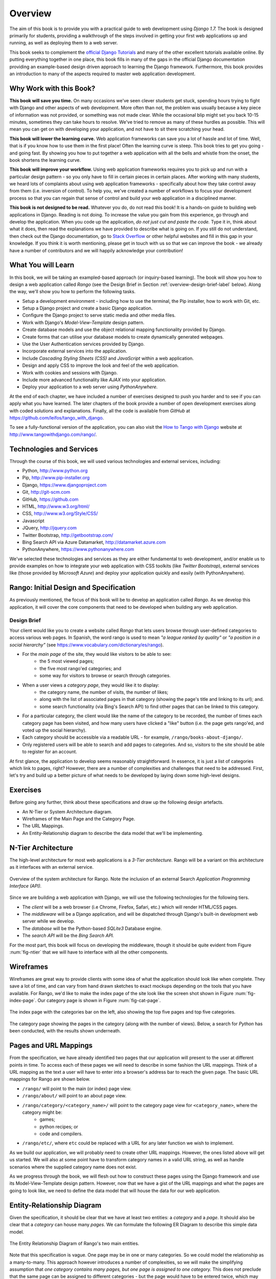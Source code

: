 .. _overview-label:

Overview
========
The aim of this book is to provide you with a practical guide to web development using *Django 1.7.* The book is designed primarily for students, providing a walkthrough of the steps involved in getting your first web applications up and running, as well as deploying them to a web server.

This book seeks to complement the `official Django Tutorials <https://docs.djangoproject.com/en/1.7/intro/tutorial01/>`_ and many of the other excellent tutorials available online. By putting everything together in one place, this book fills in many of the gaps in the official Django documentation providing an example-based design driven approach to learning the Django framework. Furthermore, this book provides an introduction to many of the aspects required to master web application development.

Why Work with this Book?
------------------------
**This book will save you time.** On many occasions we've seen clever students get stuck, spending hours trying to fight with Django and other aspects of web development. More often than not, the problem was usually because a key piece of information was not provided, or something was not made clear. While the occasional blip might set you back 10-15 minutes, sometimes they can take hours to resolve. We've tried to remove as many of these hurdles as possible. This will mean you can get on with developing your application, and not have to sit there scratching your head.

**This book will lower the learning curve.** Web application frameworks can save you a lot of hassle and lot of time. Well, that is if you know how to use them in the first place! Often the learning curve is steep. This book tries to get you going - and going fast. By showing you how to put together a web application with all the bells and whistle from the onset, the book shortens the learning curve. 

**This book will improve your workflow.** Using web application frameworks requires you to pick up and run with a particular design pattern - so you only have to fill in certain pieces in certain places. After working with many students, we heard lots of complaints about using web application frameworks - specifically about how they take control away from them (i.e. inversion of control).  To help you, we've created a number of workflows to focus your development process so that you can regain that sense of control and build your web application in a disciplined manner.

**This book is not designed to be read.** Whatever you do, do not read this book! It is a hands-on guide to building web applications in Django. Reading is not doing. To increase the value you gain from this experience, go through and develop the application. When you code up the application, *do not just cut and paste the code.* Type it in, think about what it does, then read the explanations we have provided to describe what is going on. If you still do not understand, then check out the Django documentation, go to `Stack Overflow <http://stackoverflow.com/questions/tagged/django>`_ or other helpful websites and fill in this gap in your knowledge. If you think it is worth mentioning, please get in touch with us so that we can improve the book - we already have a number of contributors and we will happily acknowledge your contribution!

What You will Learn
-------------------
In this book, we will be taking an exampled-based approach (or inquiry-based learning). The book will show you how to design a web application called *Rango* (see the Design Brief in Section :ref:`overview-design-brief-label` below). Along the way, we'll show you how to perform the following tasks.

* Setup a development environment - including how to use the terminal, the Pip installer, how to work with Git, etc.
* Setup a Django project and create a basic Django application.
* Configure the Django project to serve static media and other media files.
* Work with Django's *Model-View-Template* design pattern.
* Create database models and use the object relational mapping functionality provided by Django.
* Create forms that can utilise your database models to create dynamically generated webpages.
* Use the User Authentication services provided by Django.
* Incorporate external services into the application.
* Include *Cascading Styling Sheets (CSS)* and *JavaScript* within a web application.
* Design and apply CSS to improve the look and feel of the web application.
* Work with cookies and sessions with Django.
* Include more advanced functionality like *AJAX* into your application.
* Deploy your application to a web server using *PythonAnywhere.*

At the end of each chapter, we have included a number of exercises designed to push you harder and to see if you can apply what you have learned. The later chapters of the book provide a number of open development exercises along with coded solutions and explanations. Finally, all the code is available from *GitHub* at https://github.com/leifos/tango_with_django.

To see a fully-functional version of the application, you can also visit the `How to Tango with Django <http://www.tangowithdjango.com/>`_ website at http://www.tangowithdjango.com/rango/.

Technologies and Services
-------------------------
Through the course of this book, we will used various technologies and external services, including:

* Python, http://www.python.org
* Pip, http://www.pip-installer.org
* Django, https://www.djangoproject.com
* Git, http://git-scm.com 
* GitHub, https://github.com
* HTML, http://www.w3.org/html/
* CSS, http://www.w3.org/Style/CSS/
* Javascript
* JQuery, http://jquery.com
* Twitter Bootstrap, http://getbootstrap.com/
* Bing Search API via Azure Datamarket, http://datamarket.azure.com
* PythonAnywhere, https://www.pythonanywhere.com

We've selected these technologies and services as they are either fundamental to web development, and/or enable us to provide examples on how to integrate your web application with CSS toolkits (like *Twitter Bootstrap*), external services like (those provided by *Microsoft Azure*) and deploy your application quickly and easily (with PythonAnywhere).

Rango: Initial Design and Specification
---------------------------------------
As previously mentioned, the focus of this book will be to develop an application called *Rango*. As we develop this application, it will cover the core components that need to be developed when building any web application.

.. _overview-design-brief-label:

Design Brief
............
Your client would like you to create a website called *Rango* that lets users browse through user-defined categories to access various web pages. In Spanish, the word rango is used to mean *"a league ranked by quality"* or *"a position in a social hierarchy"* (see https://www.vocabulary.com/dictionary/es/rango).

* For the *main page* of the site, they would like visitors to be able to see:
	* the 5 most viewed pages;
	* the five most rango'ed categories; and
	* some way for visitors to browse or search through categories.
* When a user views a *category page*, they would like it to display:
	* the category name, the number of visits, the number of likes;
	* along with the list of associated pages in that category (showing the page's title and linking to its url); and.
	* some search functionality (via Bing's Search API) to find other pages that can be linked to this category.
* For a particular category, the client would like the name of the category to be recorded, the number of times each category page has been visited, and how many users have clicked a "like" button (i.e. the page gets rango'ed, and voted up the social hierarchy).
* Each category should be accessible via a readable URL - for example, ``/rango/books-about-django/``.
* Only registered users will be able to search and add pages to categories. And so, visitors to the site should be able to register for an account.

At first glance, the application to develop seems reasonably straightforward. In essence, it is just a list of categories which link to pages, right? However, there are a number of complexities and challenges that need to be addressed. First, let's try and build up a better picture of what needs to be developed by laying down some high-level designs.

Exercises
---------
Before going any further, think about these specifications and draw up the following design artefacts.

* An N-Tier or System Architecture diagram.
* Wireframes of the Main Page and the Category Page.
* The URL Mappings.
* An Entity-Relationship diagram to describe the data model that we'll be implementing.

N-Tier Architecture
-------------------
The high-level architecture for most web applications is a *3-Tier architecture.* Rango will be a variant on this architecture as it interfaces with an external service.

.. _fig-ntier:

.. figure:: ../images/rango-ntier-architecture.svg
	:scale: 100%
	:figclass: align-center
	
	Overview of the system architecture for Rango. Note the inclusion of an external Search *Application Programming Interface (API).*

Since we are building a web application with Django, we will use the following technologies for the following tiers.

* The *client* will be a web browser (i.e Chrome, Firefox, Safari, etc.) which will render HTML/CSS pages.
* The *middleware* will be a Django application, and will be dispatched through Django's built-in development web server while we develop.
* The *database* will be the Python-based *SQLite3* Database engine.
* The *search API* will be the *Bing Search API.*

For the most part, this book will focus on developing the middleware, though it should be quite evident from Figure :num:`fig-ntier` that we will have to interface with all the other components.

Wireframes
----------
Wireframes are great way to provide clients with some idea of what the application should look like when complete. They save a lot of time, and can vary from hand drawn sketches to exact mockups depending on the tools that you have available. For Rango, we'd like to make the index page of the site look like the screen shot shown in Figure :num:`fig-index-page`. Our category page is shown in Figure :num:`fig-cat-page`.

.. _fig-index-page:

.. figure:: ../images/ch1-rango-index.png
	:scale: 60%
	:figclass: align-center

	The index page with the categories bar on the left, also showing the top five pages and top five categories.

.. _fig-cat-page:

.. figure:: ../images/ch1-rango-cat-page.png
	:scale: 60%
	:figclass: align-center
	
	The category page showing the pages in the category (along with the number of views). Below, a search for *Python* has been conducted, with the results shown underneath.

Pages and URL Mappings
----------------------
From the specification, we have already identified two pages that our application will present to the user at different points in time. To access each of these pages we will need to describe in some fashion the URL mappings. Think of a URL mapping as the text a user will have to enter into a browser's address bar to reach the given page. The basic URL mappings for Rango are shown below.

* ``/rango/`` will point to the main (or index) page view.
* ``/rango/about/`` will point to an about page view.
* ``/rango/category/<category_name>/`` will point to the category page view for ``<category_name>``, where the category might be:
	* games;
	* python recipes; or
	* code and compilers.
* ``/rango/etc/``, where ``etc`` could be replaced with a URL for any later function we wish to implement.

As we build our application, we will probably need to create other URL mappings. However, the ones listed above will get us started. We will also at some point have to transform category names in a valid URL string, as well as handle scenarios where the supplied category name does not exist. 

As we progress through the book, we will flesh out how to construct these pages using the Django framework and use its Model-View-Template design pattern. However, now that we have a gist of the URL mappings and what the pages are going to look like, we need to define the data model that will house the data for our web application.

Entity-Relationship Diagram
---------------------------
Given the specification, it should be clear that we have at least two entities: a *category* and a *page*. It should also be clear that a *category* can house many *pages*. We can formulate the following ER Diagram to describe this simple data model.

.. _fig-rango-erd:

.. figure:: ../images/rango-erd.svg
	:scale: 100%
	:figclass: align-center

	The Entity Relationship Diagram of Rango's two main entities.

Note that this specification is vague. One page may be in one or many categories. So we could model the relationship as a many-to-many. This approach however introduces a number of complexities, so we will make the simplifying assumption that *one category contains many pages, but one page is assigned to one category.* This does not preclude that the same page can be assigned to different categories - but the page would have to be entered twice, which may not be ideal.

It's good practice to note down any working assumptions like this. You never know when they may come back to haunt you! By noting them down, this means you can communicate it with your development team and make sure that the assumption is sensible and that they are happy to proceed under such an assumption.

The resulting tables are shown below, where ``Str`` denotes a ``string`` or ``char`` field, ``Int`` denotes an ``integer`` field, ``URL`` denotes a URL field and ``FK`` denotes a Foreign Key.

.. raw:: html
	
	<style type="text/css">
		
		#ch1-tables table {
			width: 80%;
			margin: auto;
			margin: 
		}
		
		#ch1-tables table tr th {
			border-bottom: 2px solid black;
			text-align: center;
		}
		
		#ch1-tables table tr.table-header th {
			border-bottom: none;
			margin: 10px 0 10px;
			font-size: 12pt;
			font-style: italic;
		}
		
		#ch1-tables table tr td {
			text-align: center;
			border-bottom: 1px solid lightgray;
		}
		
		#ch1-tables table th.none, #ch1-tables table td.none {
			border: none;
		}
	
	</style>
	
	<div id="ch1-tables">
		<table>
			
			<tr class="table-header">
				<th colspan="2">Category Table</th>
				<th class="none">&nbsp;</th>
				<th colspan="2">Page Table</th>
			</tr>
			
			<tr>
				<th style="width: 20%;">Field</th>
				<th style="width: 20%;">Type</th>
			
				<th class="none"></th>
			
				<th style="width: 20%;">Field</th>
				<th style="width: 20%;">Type</th>
			</tr>
		
			<tr>
				<td>name</td>
				<td>Str</td>
			
				<td class="none">&nbsp;</td>
			
				<td>category</td>
				<td>FK</td>
			</tr>
			
			<tr>
				<td>views</td>
				<td>Int</td>
			
				<td class="none">&nbsp;</td>
			
				<td>title</td>
				<td>Str</td>
			</tr>
			
			<tr>
				<td>likes</td>
				<td>Int</td>
			
				<td class="none">&nbsp;</td>
			
				<td>url</td>
				<td>URL</td>
			</tr>
			
			<tr>
				<td class="none">&nbsp;</td>
				<td class="none">&nbsp;</td>
		
				<td class="none">&nbsp;</td>
		
				<td>views</td>
				<td>Int</td>
			</tr>
	
		</table>
	</div>

We will also have a ``User`` table - which we have not shown here, but shall introduce later in the book. In the following chapters will we see how to instantiate these data models in Django and how to use Django's Object Relational Mapping to connect to the database. 

Summary
-------
These high level design and specifications will serve as a useful reference point when building our web application. While we will be focusing on using specific technologies, these steps are common to most database driven web sites. It's a good idea to become familiar and comfortable with producing such specifications and designs.

If you already have Python 2.7 and Django 1.7 installed, you have a good working knowledge of the command line, configured your paths, then you can skip straight to the :ref:`Django Basics <django-basics>` chapter. Otherwise, get started with Chapter :ref:`requirements-label`.

Working with The Official Django Tutorials
..........................................
We suggest undertaking the `Official Django Tutorials <https://docs.djangoproject.com/en/1.7/intro/tutorial01/>`_ as part of the exercises associated with each of this book's chapters. You can find a mapping between the tutorial exercises and book chapters below. The tutorial exercises will help reinforce your understanding of the Django framework, and also help you build up your skills.

.. raw:: html
	
	<style type="text/css">
		
		#ch1-tables table {
			width: 80%;
			margin: auto;
			margin: 
		}
		
		#ch1-tables table tr th {
			border-bottom: 2px solid black;
			text-align: center;
		}
		
		#ch1-tables table tr.table-header th {
			border-bottom: none;
			margin: 10px 0 10px;
			font-size: 12pt;
			font-style: italic;
		}
		
		#ch1-tables table tr td {
			text-align: center;
			border-bottom: 1px solid lightgray;
		}
		
		#ch1-tables table th.none, #ch1-tables table td.none {
			border: none;
		}
	
	</style>
	
	<div id="ch1-tables">
		<table>
			
			<tr>
				<th style="width: 20%;">Tango with Django</th>
				<th style="width: 20%;">Django Tutorial</th>
			</tr>
			
			<tr>
				<td>Chapter 3</td>
				<td><a href="https://docs.djangoproject.com/en/1.7/intro/tutorial01/">Part 1 - Models</a></td>
			</tr>
			
			<tr>
				<td>Chapter 5</td>
				<td><a href="https://docs.djangoproject.com/en/1.7/intro/tutorial02/">Part 2 - The Admin Interface</a></td>
			</tr>
			
			<tr>
				<td>Chapter 6</td>
				<td><a href="https://docs.djangoproject.com/en/1.7/intro/tutorial03/">Part 3 - URLs and Views</a></td>
			</tr>
			
			<tr>
				<td>Chapter 7</td>
				<td><a href="https://docs.djangoproject.com/en/1.7/intro/tutorial04/">Part 4 - Templates</a></td>
			</tr>
			
			<tr>
				<td>Chapter 18</td>
				<td><a href="https://docs.djangoproject.com/en/1.7/intro/tutorial05/">Part 5 - Testing</a></td>
			</tr>
			
			<tr>
				<td>Chapter 11</td>
				<td><a href="https://docs.djangoproject.com/en/1.7/intro/tutorial06/">Part 6 - CSS</a></td>
			</tr>
	
		</table>
	</div>





